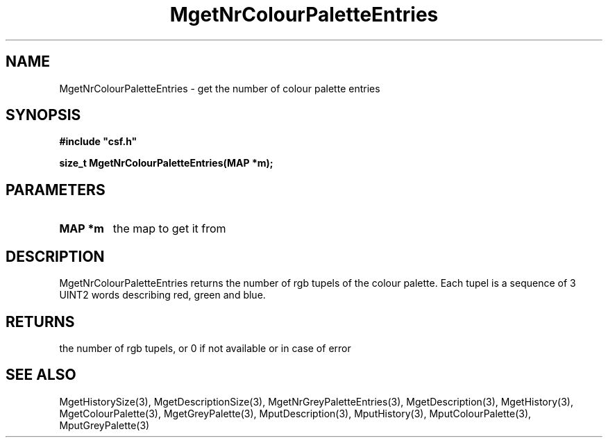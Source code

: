 .lf 1 MgetNrColourPaletteEntries.3
.\" WARNING! THIS FILE WAS GENERATED AUTOMATICALLY BY c2man!
.\" DO NOT EDIT! CHANGES MADE TO THIS FILE WILL BE LOST!
.TH "MgetNrColourPaletteEntries" 3 "13 August 1999" "c2man moreattr.c"
.SH "NAME"
MgetNrColourPaletteEntries \- get the number of colour palette entries
.SH "SYNOPSIS"
.ft B
#include "csf.h"
.br
.sp
size_t MgetNrColourPaletteEntries(MAP *m);
.ft R
.SH "PARAMETERS"
.TP
.B "MAP *m"
the map to get it from
.SH "DESCRIPTION"
MgetNrColourPaletteEntries returns the number of rgb tupels
of the colour palette. Each tupel is a sequence of 3 UINT2
words describing red, green and blue.
.SH "RETURNS"
the number of rgb tupels,
or 0 if not available or in case of error
.SH "SEE ALSO"
MgetHistorySize(3),
MgetDescriptionSize(3),
MgetNrGreyPaletteEntries(3),
MgetDescription(3),
MgetHistory(3),
MgetColourPalette(3),
MgetGreyPalette(3),
MputDescription(3),
MputHistory(3),
MputColourPalette(3),
MputGreyPalette(3)
